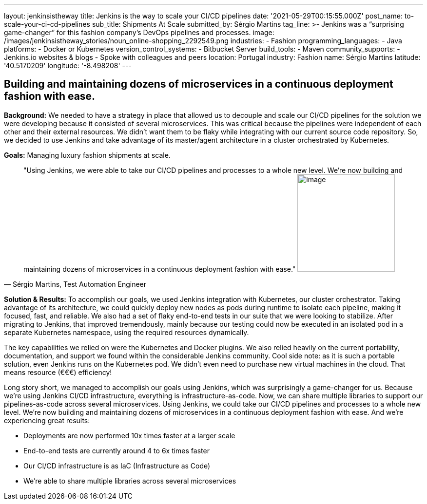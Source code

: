 ---
layout: jenkinsistheway
title: Jenkins is the way to scale your CI/CD pipelines
date: '2021-05-29T00:15:55.000Z'
post_name: to-scale-your-ci-cd-pipelines
sub_title: Shipments At Scale
submitted_by: Sérgio Martins
tag_line: >-
  Jenkins was a “surprising game-changer” for this fashion company’s DevOps
  pipelines and processes.
image: /images/jenkinsistheway_stories/noun_online-shopping_2292549.png
industries:
  - Fashion
programming_languages:
  - Java
platforms:
  - Docker or Kubernetes
version_control_systems:
  - Bitbucket Server
build_tools:
  - Maven
community_supports:
  - Jenkins.io websites & blogs
  - Spoke with colleagues and peers
location: Portugal
industry: Fashion
name: Sérgio Martins
latitude: '40.5170209'
longitude: '-8.498208'
---




== Building and maintaining dozens of microservices in a continuous deployment fashion with ease.

*Background:* We needed to have a strategy in place that allowed us to decouple and scale our CI/CD pipelines for the solution we were developing because it consisted of several microservices. This was critical because the pipelines were independent of each other and their external resources. We didn't want them to be flaky while integrating with our current source code repository. So, we decided to use Jenkins and take advantage of its master/agent architecture in a cluster orchestrated by Kubernetes.

*Goals:* Managing luxury fashion shipments at scale.





[.testimonal]
[quote, "Sérgio Martins, Test Automation Engineer"]
"Using Jenkins, we were able to take our CI/CD pipelines and processes to a whole new level. We're now building and maintaining dozens of microservices in a continuous deployment fashion with ease."
image:/images/jenkinsistheway_stories/Jenkins-logo.png[image,width=200,height=200]


*Solution & Results:* To accomplish our goals, we used Jenkins integration with Kubernetes, our cluster orchestrator. Taking advantage of its architecture, we could quickly deploy new nodes as pods during runtime to isolate each pipeline, making it focused, fast, and reliable. We also had a set of flaky end-to-end tests in our suite that we were looking to stabilize. After migrating to Jenkins, that improved tremendously, mainly because our testing could now be executed in an isolated pod in a separate Kubernetes namespace, using the required resources dynamically. 

The key capabilities we relied on were the Kubernetes and Docker plugins. We also relied heavily on the current portability, documentation, and support we found within the considerable Jenkins community. Cool side note: as it is such a portable solution, even Jenkins runs on the Kubernetes pod. We didn't even need to purchase new virtual machines in the cloud. That means resource (€€€) efficiency!

Long story short, we managed to accomplish our goals using Jenkins, which was surprisingly a game-changer for us. Because we're using Jenkins CI/CD infrastructure, everything is infrastructure-as-code. Now, we can share multiple libraries to support our pipelines-as-code across several microservices. Using Jenkins, we could take our CI/CD pipelines and processes to a whole new level. We're now building and maintaining dozens of microservices in a continuous deployment fashion with ease. And we're experiencing great results:

* Deployments are now performed 10x times faster at a larger scale
* End-to-end tests are currently around 4 to 6x times faster
* Our CI/CD infrastructure is as IaC (Infrastructure as Code)
* We're able to share multiple libraries across several microservices
